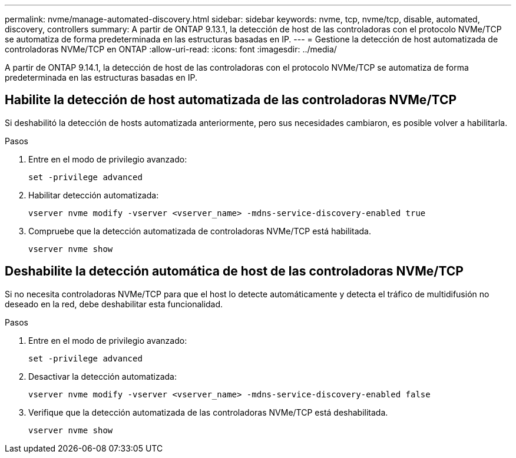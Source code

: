 ---
permalink: nvme/manage-automated-discovery.html 
sidebar: sidebar 
keywords: nvme, tcp, nvme/tcp, disable, automated, discovery, controllers 
summary: A partir de ONTAP 9.13.1, la detección de host de las controladoras con el protocolo NVMe/TCP se automatiza de forma predeterminada en las estructuras basadas en IP. 
---
= Gestione la detección de host automatizada de controladoras NVMe/TCP en ONTAP
:allow-uri-read: 
:icons: font
:imagesdir: ../media/


[role="lead"]
A partir de ONTAP 9.14.1, la detección de host de las controladoras con el protocolo NVMe/TCP se automatiza de forma predeterminada en las estructuras basadas en IP.



== Habilite la detección de host automatizada de las controladoras NVMe/TCP

Si deshabilitó la detección de hosts automatizada anteriormente, pero sus necesidades cambiaron, es posible volver a habilitarla.

.Pasos
. Entre en el modo de privilegio avanzado:
+
[source, cli]
----
set -privilege advanced
----
. Habilitar detección automatizada:
+
[source, cli]
----
vserver nvme modify -vserver <vserver_name> -mdns-service-discovery-enabled true
----
. Compruebe que la detección automatizada de controladoras NVMe/TCP está habilitada.
+
[source, cli]
----
vserver nvme show
----




== Deshabilite la detección automática de host de las controladoras NVMe/TCP

Si no necesita controladoras NVMe/TCP para que el host lo detecte automáticamente y detecta el tráfico de multidifusión no deseado en la red, debe deshabilitar esta funcionalidad.

.Pasos
. Entre en el modo de privilegio avanzado:
+
[source, cli]
----
set -privilege advanced
----
. Desactivar la detección automatizada:
+
[source, cli]
----
vserver nvme modify -vserver <vserver_name> -mdns-service-discovery-enabled false
----
. Verifique que la detección automatizada de las controladoras NVMe/TCP está deshabilitada.
+
[source, cli]
----
vserver nvme show
----

